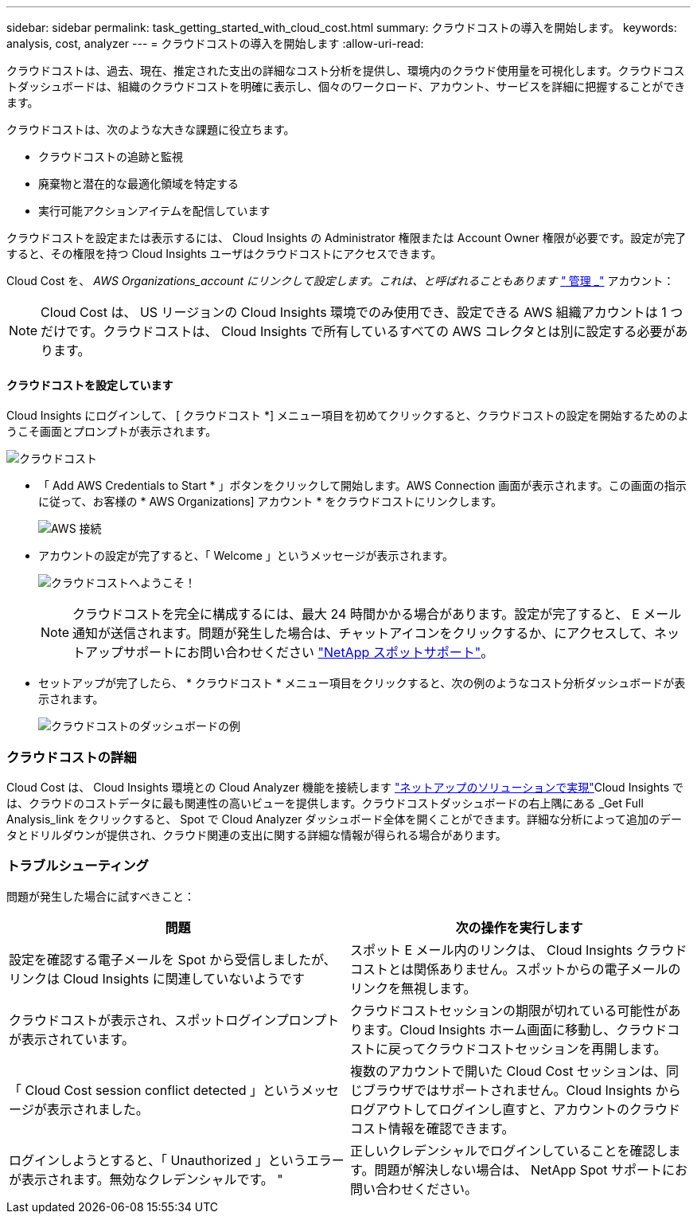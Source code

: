 ---
sidebar: sidebar 
permalink: task_getting_started_with_cloud_cost.html 
summary: クラウドコストの導入を開始します。 
keywords: analysis, cost, analyzer 
---
= クラウドコストの導入を開始します
:allow-uri-read: 


[role="lead"]
クラウドコストは、過去、現在、推定された支出の詳細なコスト分析を提供し、環境内のクラウド使用量を可視化します。クラウドコストダッシュボードは、組織のクラウドコストを明確に表示し、個々のワークロード、アカウント、サービスを詳細に把握することができます。

クラウドコストは、次のような大きな課題に役立ちます。

* クラウドコストの追跡と監視
* 廃棄物と潜在的な最適化領域を特定する
* 実行可能アクションアイテムを配信しています


クラウドコストを設定または表示するには、 Cloud Insights の Administrator 権限または Account Owner 権限が必要です。設定が完了すると、その権限を持つ Cloud Insights ユーザはクラウドコストにアクセスできます。

Cloud Cost を、 _AWS Organizations_account にリンクして設定します。これは、と呼ばれることもあります link:https://docs.spot.io/cloud-analyzer/getting-started/connect-your-aws-master-payer-account-existing-customer["_ 管理 _"] アカウント：


NOTE: Cloud Cost は、 US リージョンの Cloud Insights 環境でのみ使用でき、設定できる AWS 組織アカウントは 1 つだけです。クラウドコストは、 Cloud Insights で所有しているすべての AWS コレクタとは別に設定する必要があります。



==== クラウドコストを設定しています

Cloud Insights にログインして、 [ クラウドコスト *] メニュー項目を初めてクリックすると、クラウドコストの設定を開始するためのようこそ画面とプロンプトが表示されます。

image:Cloud_Cost_Welcome.png["クラウドコスト"]

* 「 Add AWS Credentials to Start * 」ボタンをクリックして開始します。AWS Connection 画面が表示されます。この画面の指示に従って、お客様の * AWS Organizations] アカウント * をクラウドコストにリンクします。
+
image:Cloud_Cost_Setup_1.png["AWS 接続"]

* アカウントの設定が完了すると、「 Welcome 」というメッセージが表示されます。
+
image:Cloud_Cost_Welcome_Wait.png["クラウドコストへようこそ！"]

+

NOTE: クラウドコストを完全に構成するには、最大 24 時間かかる場合があります。設定が完了すると、 E メール通知が送信されます。問題が発生した場合は、チャットアイコンをクリックするか、にアクセスして、ネットアップサポートにお問い合わせください link:https://spot.io/support["NetApp スポットサポート"]。

* セットアップが完了したら、 * クラウドコスト * メニュー項目をクリックすると、次の例のようなコスト分析ダッシュボードが表示されます。
+
image:Cloud_Cost_Example_Dashboard.png["クラウドコストのダッシュボードの例"]





=== クラウドコストの詳細

Cloud Cost は、 Cloud Insights 環境との Cloud Analyzer 機能を接続します link:https://docs.spot.io/cloud-analyzer/["ネットアップのソリューションで実現"]Cloud Insights では、クラウドのコストデータに最も関連性の高いビューを提供します。クラウドコストダッシュボードの右上隅にある _Get Full Analysis_link をクリックすると、 Spot で Cloud Analyzer ダッシュボード全体を開くことができます。詳細な分析によって追加のデータとドリルダウンが提供され、クラウド関連の支出に関する詳細な情報が得られる場合があります。



=== トラブルシューティング

問題が発生した場合に試すべきこと：

[cols="2*"]
|===
| 問題 | 次の操作を実行します 


| 設定を確認する電子メールを Spot から受信しましたが、リンクは Cloud Insights に関連していないようです | スポット E メール内のリンクは、 Cloud Insights クラウドコストとは関係ありません。スポットからの電子メールのリンクを無視します。 


| クラウドコストが表示され、スポットログインプロンプトが表示されています。 | クラウドコストセッションの期限が切れている可能性があります。Cloud Insights ホーム画面に移動し、クラウドコストに戻ってクラウドコストセッションを再開します。 


| 「 Cloud Cost session conflict detected 」というメッセージが表示されました。 | 複数のアカウントで開いた Cloud Cost セッションは、同じブラウザではサポートされません。Cloud Insights からログアウトしてログインし直すと、アカウントのクラウドコスト情報を確認できます。 


| ログインしようとすると、「 Unauthorized 」というエラーが表示されます。無効なクレデンシャルです。 " | 正しいクレデンシャルでログインしていることを確認します。問題が解決しない場合は、 NetApp Spot サポートにお問い合わせください。 
|===